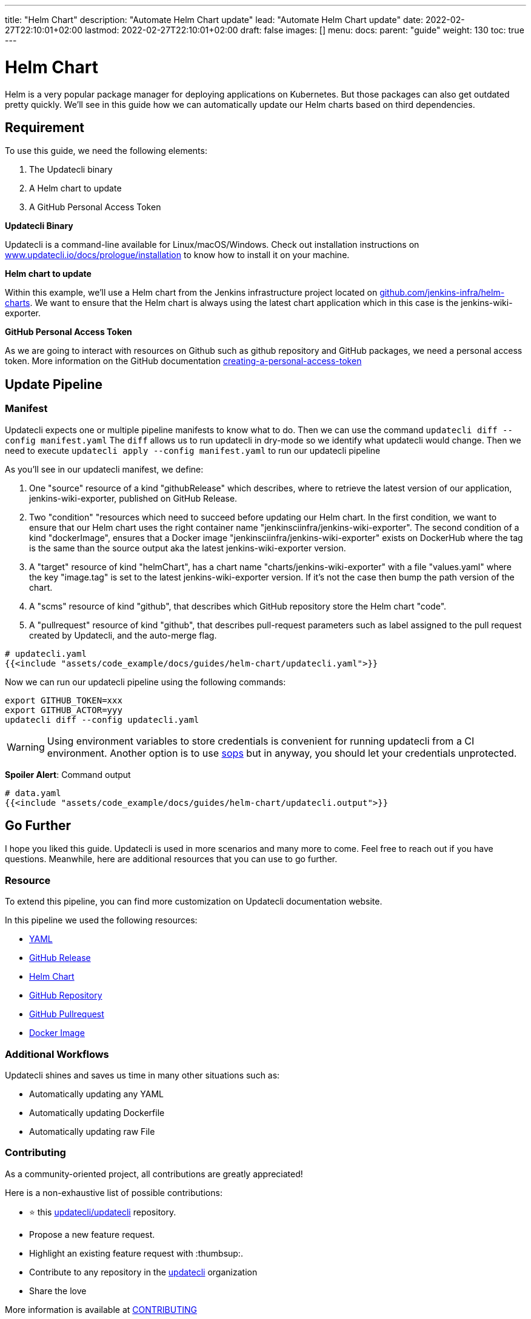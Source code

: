 ---
title: "Helm Chart"
description: "Automate Helm Chart update"
lead: "Automate Helm Chart update"
date: 2022-02-27T22:10:01+02:00
lastmod: 2022-02-27T22:10:01+02:00
draft: false
images: []
menu:
  docs:
    parent: "guide"
weight: 130
toc: true
---

:toc: right

= Helm Chart

Helm is a very popular package manager for deploying applications on Kubernetes. But those packages can also get outdated pretty quickly. We'll see in this guide how we can automatically update our Helm charts based on third dependencies.

== Requirement

To use this guide, we need the following elements:

1. The Updatecli binary
2. A Helm chart to update
3. A GitHub Personal Access Token

**Updatecli Binary**

Updatecli is a command-line available for Linux/macOS/Windows.
Check out installation instructions on link:https://www.updatecli.io/docs/prologue/installation/[www.updatecli.io/docs/prologue/installation] to know how to install it on your machine.

**Helm chart to update**

Within this example, we'll use a Helm chart from the Jenkins infrastructure project located on link:https://github.com/jenkins-infra/helm-charts[github.com/jenkins-infra/helm-charts].
We want to ensure that the Helm chart is always using the latest chart application which in this case is the jenkins-wiki-exporter.

**GitHub Personal Access Token**

As we are going to interact with resources on Github such as github repository and GitHub packages, we need a personal access token. More information on the GitHub documentation link:https://docs.github.com/en/authentication/keeping-your-account-and-data-secure/creating-a-personal-access-token[creating-a-personal-access-token]


== Update Pipeline

=== Manifest
Updatecli expects one or multiple pipeline manifests to know what to do.
Then we can use the command `updatecli diff --config manifest.yaml`
The `diff` allows us to run updatecli in dry-mode so we identify what updatecli would change. Then we need to execute `updatecli apply --config manifest.yaml` to run our updatecli pipeline

As you'll see in our updatecli manifest, we define:

1. One "source" resource of a kind "githubRelease" which describes, where to retrieve the latest version of our application, jenkins-wiki-exporter, published on GitHub Release. 
2. Two "condition" "resources which need to succeed before updating our Helm chart. In the first condition, we want to ensure that our Helm chart uses the right container name "jenkinsciinfra/jenkins-wiki-exporter". The second condition of a kind "dockerImage", ensures that a Docker image "jenkinsciinfra/jenkins-wiki-exporter" exists on DockerHub where the tag is the same than the source output aka the latest jenkins-wiki-exporter version. 
3. A "target" resource of kind "helmChart", has a chart name "charts/jenkins-wiki-exporter" with a file "values.yaml" where the key "image.tag" is set to the latest jenkins-wiki-exporter version. If it's not the case then bump the path version of the chart.
4. A "scms" resource of kind "github", that describes which GitHub repository store the Helm chart "code".
5. A "pullrequest" resource of kind "github", that describes pull-request parameters such as label assigned to the pull request created by Updatecli, and the auto-merge flag.  

[source,yaml]
----
# updatecli.yaml
{{<include "assets/code_example/docs/guides/helm-chart/updatecli.yaml">}}
----

Now we can run our updatecli pipeline using the following commands:

```
export GITHUB_TOKEN=xxx
export GITHUB_ACTOR=yyy
updatecli diff --config updatecli.yaml
```

WARNING: Using environment variables to store credentials is convenient for running updatecli from a CI environment. Another option is to use link:https://github.com/mozilla/sops[sops] but in anyway, you should let your credentials unprotected.


**Spoiler Alert**: Command output
[source,yaml]
----
# data.yaml
{{<include "assets/code_example/docs/guides/helm-chart/updatecli.output">}}
----

== Go Further

I hope you liked this guide. Updatecli is used in more scenarios and many more to come. Feel free to reach out if you have questions. Meanwhile, here are additional resources that you can use to go further.

=== Resource

To extend this pipeline, you can find more customization on Updatecli documentation website.

In this pipeline we used the following resources:

* link:https://www.updatecli.io/docs/plugins/yaml/[YAML]
* link:https://www.updatecli.io/docs/plugins/github_release/[GitHub Release]
* link:https://www.updatecli.io/docs/plugins/helm_chart/[Helm Chart]
* link:https://www.updatecli.io/docs/plugins/github/[GitHub Repository]  
* link:https://www.updatecli.io/docs/plugins/github_pullrequest/[GitHub Pullrequest]
* link:https://www.updatecli.io/docs/plugins/docker_image/[Docker Image]

=== Additional Workflows

Updatecli shines and saves us time in many other situations such as:

* Automatically updating any YAML
* Automatically updating Dockerfile
* Automatically updating raw File

=== Contributing

As a community-oriented project, all contributions are greatly appreciated!

Here is a non-exhaustive list of possible contributions:

* ⭐️ this link:https://github.com/updatecli/updatecli[updatecli/updatecli] repository.
* Propose a new feature request.
* Highlight an existing feature request with :thumbsup:.
* Contribute to any repository in the link:https://github.com/updatecli/[updatecli] organization
* Share the love

More information is available at link:https://github.com/updatecli/updatecli/blob/main/CONTRIBUTING.adoc[CONTRIBUTING]
